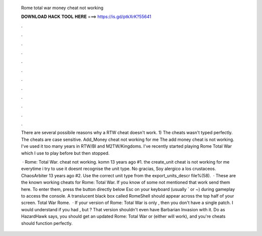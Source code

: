   Rome total war money cheat not working
  
  
  
  𝐃𝐎𝐖𝐍𝐋𝐎𝐀𝐃 𝐇𝐀𝐂𝐊 𝐓𝐎𝐎𝐋 𝐇𝐄𝐑𝐄 ===> https://is.gd/ptkXrK?55641
  
  
  
  .
  
  
  
  .
  
  
  
  .
  
  
  
  .
  
  
  
  .
  
  
  
  .
  
  
  
  .
  
  
  
  .
  
  
  
  .
  
  
  
  .
  
  
  
  .
  
  
  
  .
  
  There are several possibile reasons why a RTW cheat doesn't work. 1) The cheats wasn't typed perfectly. The cheats are case sensitive. Add_Money cheat not working for me The add money cheat is not working. I've used it too many years in RTW/BI and M2TW/Kingdoms. I've recently started playing Rome Total War which I use to play before but then stopped.
  
   · Rome: Total War. cheat not working. komn 13 years ago #1. the create_unit cheat is not working for me everytime i try to use it doesnt recognise the unit type. No gracias, Soy alergico a los crustaceos. ChaosArbiter 13 years ago #2. Use the correct unit type from the export_units_descr file%(58).  · These are the known working cheats for Rome: Total War. If you know of some not mentioned that work send them here. To enter them, press the button directly below Esc on your keyboard (usually ` or ~) during gameplay to access the console. A translucent black box called RomeShell should appear across the top half of your screen. Total War Rome.  · If your version of Rome: Total War is only , then you don't have a single patch. I would understand if you had , but ? That version shouldn't even have Barbarian Invasion with it. Do as HazardHawk says, you should get an updated Rome: Total War or (either will work), and you're cheats should function perfectly.
